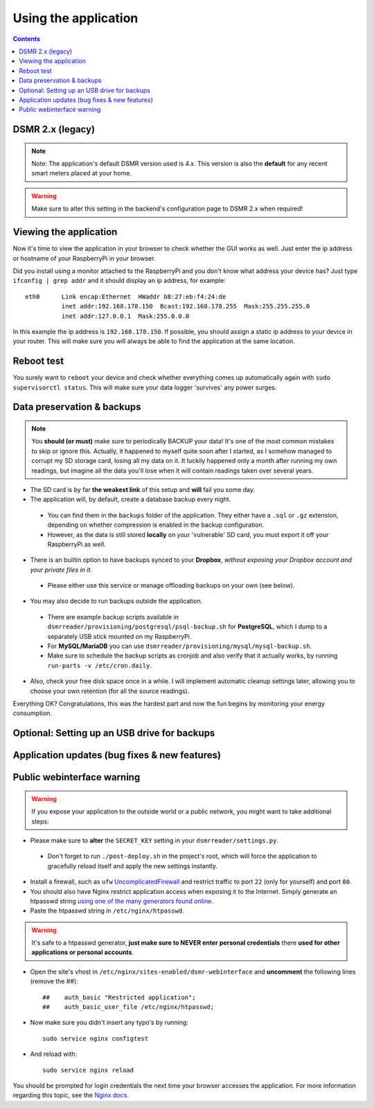 Using the application
=====================


.. contents::
    :depth: 2


DSMR 2.x (legacy)
-----------------

.. note::
    
    Note: The application's default DSMR version used is 4.x. This version is also the **default** for any recent smart meters placed at your home. 

.. warning::
    
    Make sure to alter this setting in the backend's configuration page to DSMR 2.x when required!


Viewing the application
-----------------------
Now it's time to view the application in your browser to check whether the GUI works as well. Just enter the ip address or hostname of your RaspberryPi in your browser. 

Did you install using a monitor attached to the RaspberryPi and you don't know what address your device has? Just type ``ifconfig | grep addr`` and it should display an ip address, for example::

    eth0      Link encap:Ethernet  HWaddr b8:27:eb:f4:24:de  
              inet addr:192.168.178.150  Bcast:192.168.178.255  Mask:255.255.255.0
              inet addr:127.0.0.1  Mask:255.0.0.0

In this example the ip address is ``192.168.178.150``. If possible, you should assign a static ip address to your device in your router. This will make sure you will always be able to find the application at the same location.


Reboot test
-----------
You surely want to ``reboot`` your device and check whether everything comes up automatically again with ``sudo supervisorctl status``. This will make sure your data logger 'survives' any power surges.


Data preservation & backups
---------------------------

.. note::

    You **should (or must)** make sure to periodically BACKUP your data! It's one of the most common mistakes to skip or ignore this.
    Actually, it happened to myself quite soon after I started, as I somehow managed to corrupt my SD storage card, losing all my data on it.
    It luckily happened only a month after running my own readings, but imagine all the data you'll lose when it will contain readings taken over several years.

- The SD card is by far **the weakest link** of this setup and **will** fail you some day.

- The application will, by default, create a database backup every night. 

 - You can find them in the ``backups`` folder of the application. They either have a ``.sql`` or ``.gz`` extension, depending on whether compression is enabled in the backup configuration.
 - However, as the data is still stored **locally** on your 'vulnerable' SD card, you must export it off your RaspberryPi as well. 

- There is an builtin option to have backups synced to your **Dropbox**, *without exposing your Dropbox account and your private files in it*. 

 - Please either use this service or manage offloading backups on your own (see below).

- You may also decide to run backups outside the application. 

 - There are example backup scripts available in ``dsmrreader/provisioning/postgresql/psql-backup.sh`` for **PostgreSQL**, which I dump to a separately USB stick mounted on my RaspberryPi. 

 - For **MySQL/MariaDB** you can use ``dsmrreader/provisioning/mysql/mysql-backup.sh``.
 
 - Make sure to schedule the backup scripts as cronjob and also verify that it actually works, by running ``run-parts -v /etc/cron.daily``.

- Also, check your free disk space once in a while. I will implement automatic cleanup settings later, allowing you to choose your own retention (for all the source readings).

Everything OK? Congratulations, this was the hardest part and now the fun begins by monitoring your energy consumption.


Optional: Setting up an USB drive for backups
---------------------------------------------

.. seealso::
    
    For more information about (optionally) setting up an USB drive for backups, see `Data preservation/backups #268 <https://github.com/dennissiemensma/dsmr-reader/issues/268>`_.



Application updates (bug fixes & new features)
----------------------------------------------

.. seealso::
    
    :doc:`This information can be found here<faq>`.


Public webinterface warning
---------------------------

.. warning::

    If you expose your application to the outside world or a public network, you might want to take additional steps:

- Please make sure to **alter** the ``SECRET_KEY`` setting in your ``dsmrreader/settings.py``.

 - Don't forget to run ``./post-deploy.sh`` in the project's root, which will force the application to gracefully reload itself and apply the new settings instantly.

- Install a firewall, such as ``ufw`` `UncomplicatedFirewall <https://wiki.ubuntu.com/UncomplicatedFirewall>`_ and restrict traffic to port ``22`` (only for yourself) and port ``80``.

- You should also have Nginx restrict application access when exposing it to the Internet. Simply generate an htpasswd string `using one of the many generators found online <http://www.htaccesstools.com/htpasswd-generator/>`_. 

- Paste the htpasswd string in ``/etc/nginx/htpasswd``.

.. warning::
    
    It's safe to a htpasswd generator, **just make sure to NEVER enter personal credentials** there **used for other applications or personal accounts**.
    
.. seealso::
    
    Alternatively you can generate a ``htpasswd`` file locally, by installing ``sudo apt-get install apache2-utils`` and running ``sudo htpasswd -c /etc/nginx/htpasswd USERNAME`` (where ``USERNAME`` is your desired username).
    
    The command will prompt you to enter a password for it. 


- Open the site's vhost in ``/etc/nginx/sites-enabled/dsmr-webinterface`` and **uncomment** the following lines (remove the ##)::

    ##    auth_basic "Restricted application";
    ##    auth_basic_user_file /etc/nginx/htpasswd;
    
- Now make sure you didn't insert any typo's by running::

    sudo service nginx configtest
    
- And reload with::

    sudo service nginx reload 

You should be prompted for login credentials the next time your browser accesses the application. For more information regarding this topic, see the `Nginx docs <https://www.nginx.com/resources/admin-guide/restricting-access/>`_.
